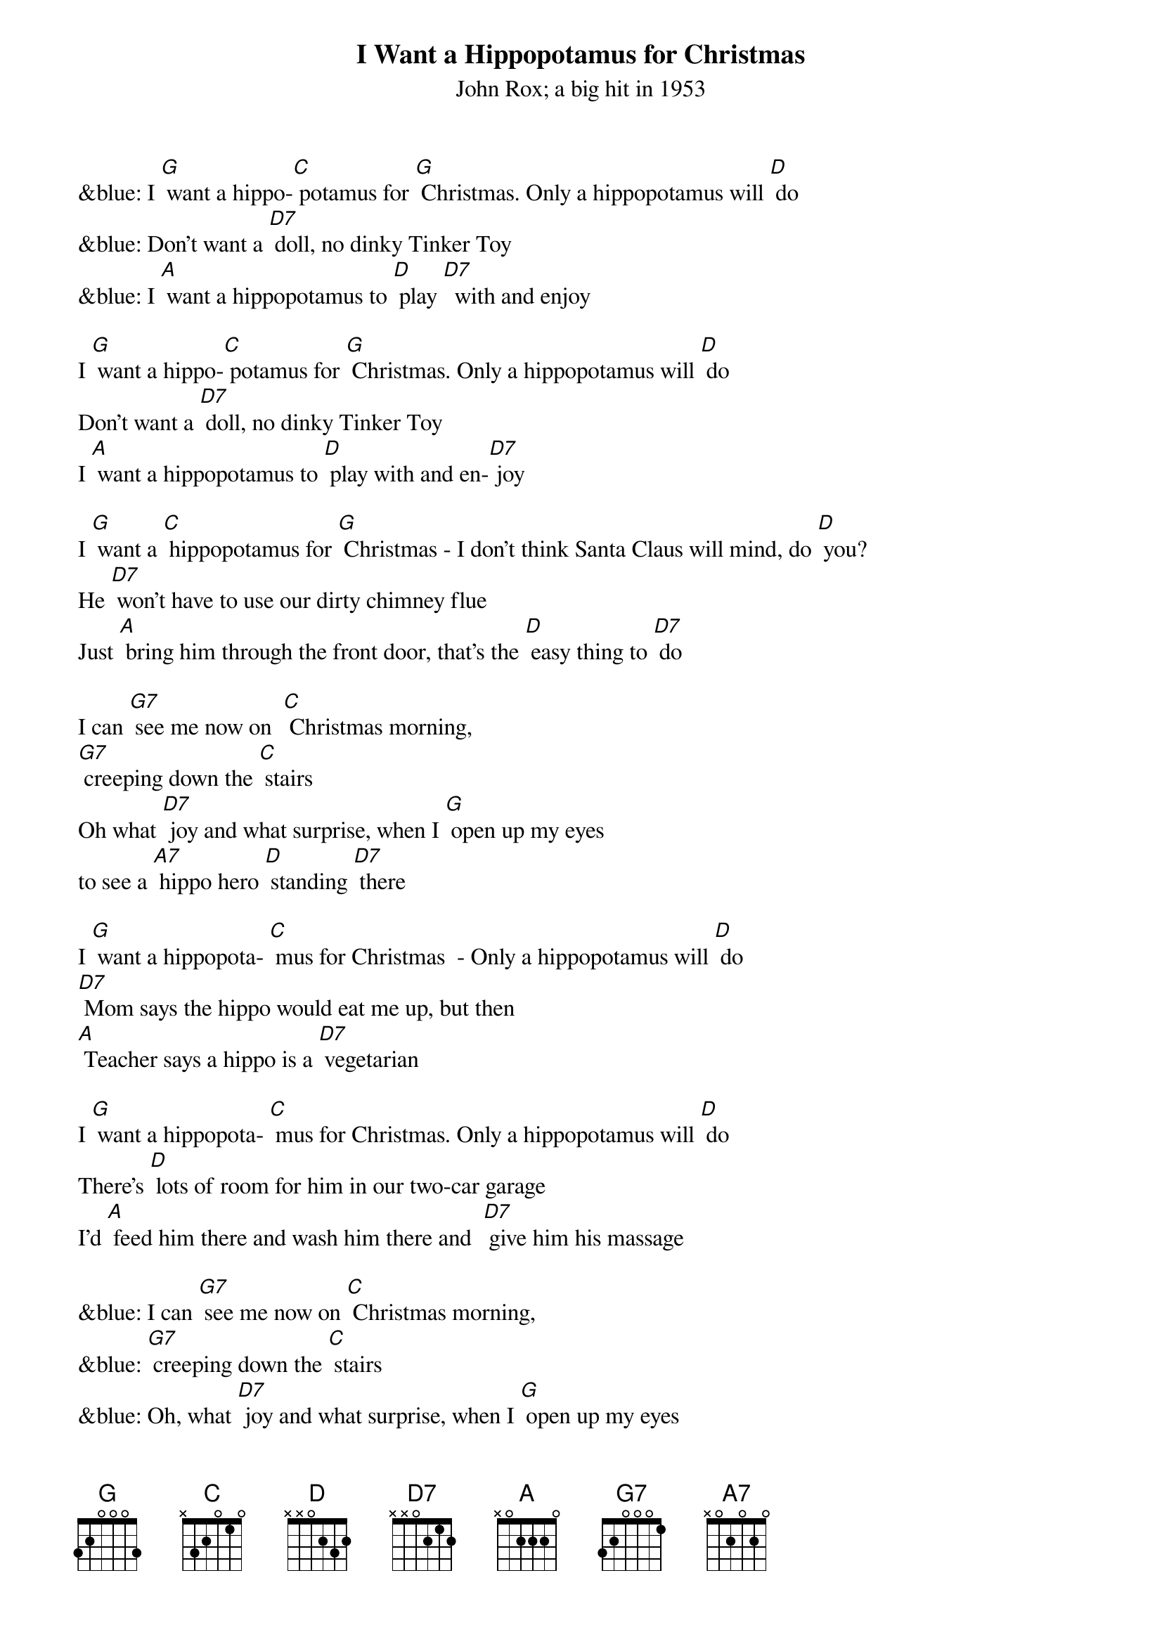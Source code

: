 {t: I Want a Hippopotamus for Christmas}
{st: John Rox; a big hit in 1953}

&blue: I [G] want a hippo-[C] potamus for [G] Christmas. Only a hippopotamus will [D] do
&blue: Don't want a [D7] doll, no dinky Tinker Toy
&blue: I [A] want a hippopotamus to [D] play [D7]  with and enjoy

I [G] want a hippo-[C] potamus for [G] Christmas. Only a hippopotamus will [D] do
Don't want a [D7] doll, no dinky Tinker Toy
I [A] want a hippopotamus to [D] play with and en-[D7] joy

I [G] want a [C] hippopotamus for [G] Christmas - I don't think Santa Claus will mind, do [D] you?
He [D7] won't have to use our dirty chimney flue
Just [A] bring him through the front door, that's the [D] easy thing to [D7] do

I can [G7] see me now on 	[C] Christmas morning,
[G7] creeping down the [C] stairs
Oh what [D7] joy and what surprise,	when I [G] open up my eyes
to see a [A7] hippo hero [D] standing [D7] there

I [G] want a hippopota- [C] mus for Christmas  - Only a hippopotamus will [D] do
[D7] Mom says the hippo would eat me up, but then
[A] Teacher says a hippo is a [D7] vegetarian

I [G] want a hippopota- [C] mus for Christmas. Only a hippopotamus will [D] do
There's [D] lots of room for him in our two-car garage
I'd [A] feed him there and wash him there and  [D7] give him his massage

&blue: I can [G7] see me now on [C] Christmas morning,
&blue: [G7] creeping down the [C] stairs
&blue: Oh, what [D7] joy and what surprise, when I [G] open up my eyes
&blue: to see a [A7] hippo hero [D] standing [D7] there

I can [G7] see me now on [C] Christmas morning,
[G7] creeping down the [C] stairs
Oh, what [D7] joy and what surprise, when I [G] open up my eyes
to see a [A7] hippo hero [D] standing [D7] there

I [G] want a hippopota- [C] mus for Christmas  - Only a hippopotamus will [D] do
[D7] No crocodiles or rhinoceroses
[A7] I only like [D] hippopota- [D7] muses -
And [A] hippopota-[D] muses like me [G] too! [C] [G] [C] [G] [C] [G]
